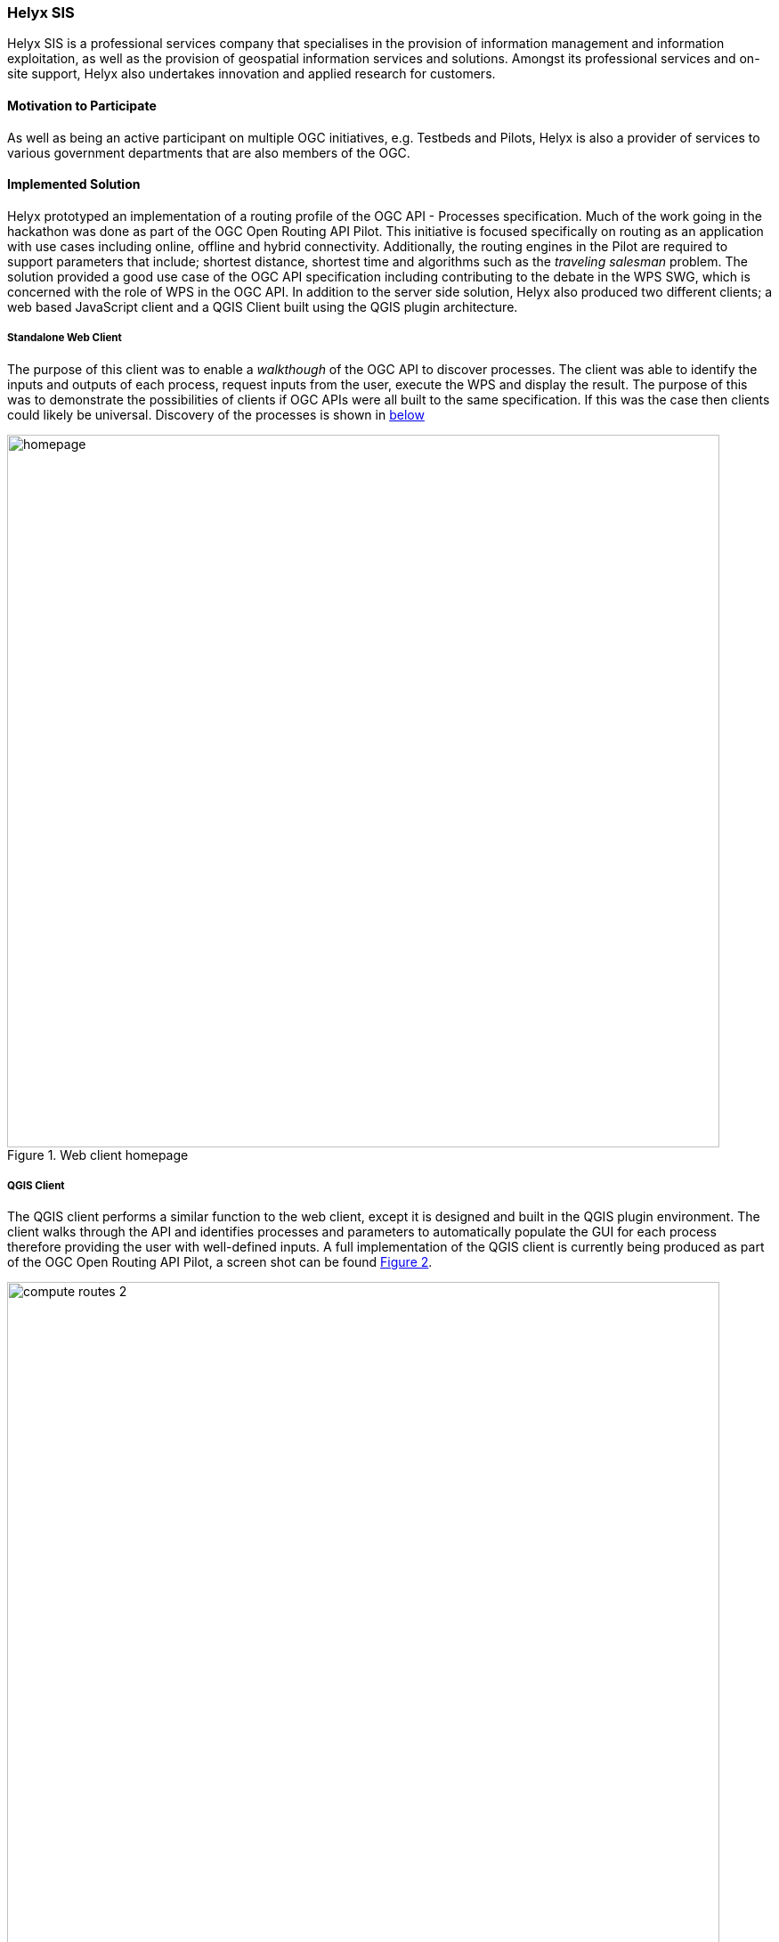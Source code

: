[[HelyxSIS]]
=== Helyx SIS

Helyx SIS is a professional services company that specialises in the provision of information management and information exploitation, as well as the provision of geospatial information services and solutions. Amongst its professional services and on-site support, Helyx also undertakes innovation and applied research for customers.

==== Motivation to Participate

As well as being an active participant on multiple OGC initiatives, e.g. Testbeds and Pilots, Helyx is also a provider of services to various government departments that are also members of the OGC.

==== Implemented Solution

Helyx prototyped an implementation of a routing profile of the OGC API - Processes specification. Much of the work going in the hackathon was done as part of the OGC Open Routing API Pilot. This initiative is focused specifically on routing as an application with use cases including online, offline and hybrid connectivity. Additionally, the routing engines in the Pilot are required to support parameters that include; shortest distance, shortest time and algorithms such as the _traveling salesman_ problem. The solution provided a good use case of the OGC API specification including contributing to the debate in the WPS SWG, which is concerned with the role of WPS in the OGC API. In addition to the server side solution, Helyx also produced two different clients; a web based JavaScript client and a QGIS Client built using the QGIS plugin architecture.

===== Standalone Web Client
The purpose of this client was to enable a _walkthough_ of the OGC API to discover processes. The client was able to identify the inputs and outputs of each process, request inputs from the user, execute the WPS and display the result. The purpose of this was to demonstrate the possibilities of clients if OGC APIs were all built to the same specification. If this was the case then clients could likely be universal. Discovery of the processes is shown in <<img_homepage, below>>

[#img_homepage,reftext='{figure-caption} {counter:figure-num}']
.Web client homepage
image::images/homepage.png[width=800,align="center"]

===== QGIS Client
The QGIS client performs a similar function to the web client, except it is designed and built in the QGIS plugin environment. The client walks through the API and identifies processes and parameters to automatically populate the GUI for each process therefore providing the user with well-defined inputs. A full implementation of the QGIS client is currently being produced as part of the OGC Open Routing API Pilot, a screen shot can be found <<img_computeRoutes2>>.

[#img_computeRoutes2,reftext='{figure-caption} {counter:figure-num}']
.QGIS Client
image::images/compute_routes_2.png[width=800,align="center"]

==== Proposed Alternatives

No proposed alternatives.

==== Experiences with OGC API Specifications

Helyx has implemented and used several OGC Services in the web services suite and also have implementations for:

* WFS 3.0
* WPS 3.0 (OGC API)

Our experience with WFS have been largely positive as much of our work has focused on the security aspects of data services. OGC API or WPS has been more challenging as there is a discussion going on within OGC regarding the purpose or utility of the WPS specification. There are currently two schools of thought about WPS within the OGC:

. Use the OpenAPI specification to do Processing
. Create a facade within OpenAPI to make processing service _look like_ WPS 2.

Each of their approaches have their advantages, option 1 is more flexible, looser and does not impose any well-defined paths or parameters. This means that generic clients are more likely to be able to recognise the _pure_ OpenAPI specification. Option 2 is useful as it reflects the calls done as part of WPS 2 and REST bindings can be created accordingly. The trade off between the two has yet to be resolved.

==== Other Impressions & Recommendations

It appears as though the entire suite of OGC standards will eventually transition to OpenAPI and JSON schemas, although this is far from defined. Perhaps a wider consideration is what this new approach means for architectures in both the OGC overall operating picture and by those utilising GOC standards as part of their own architectures.

